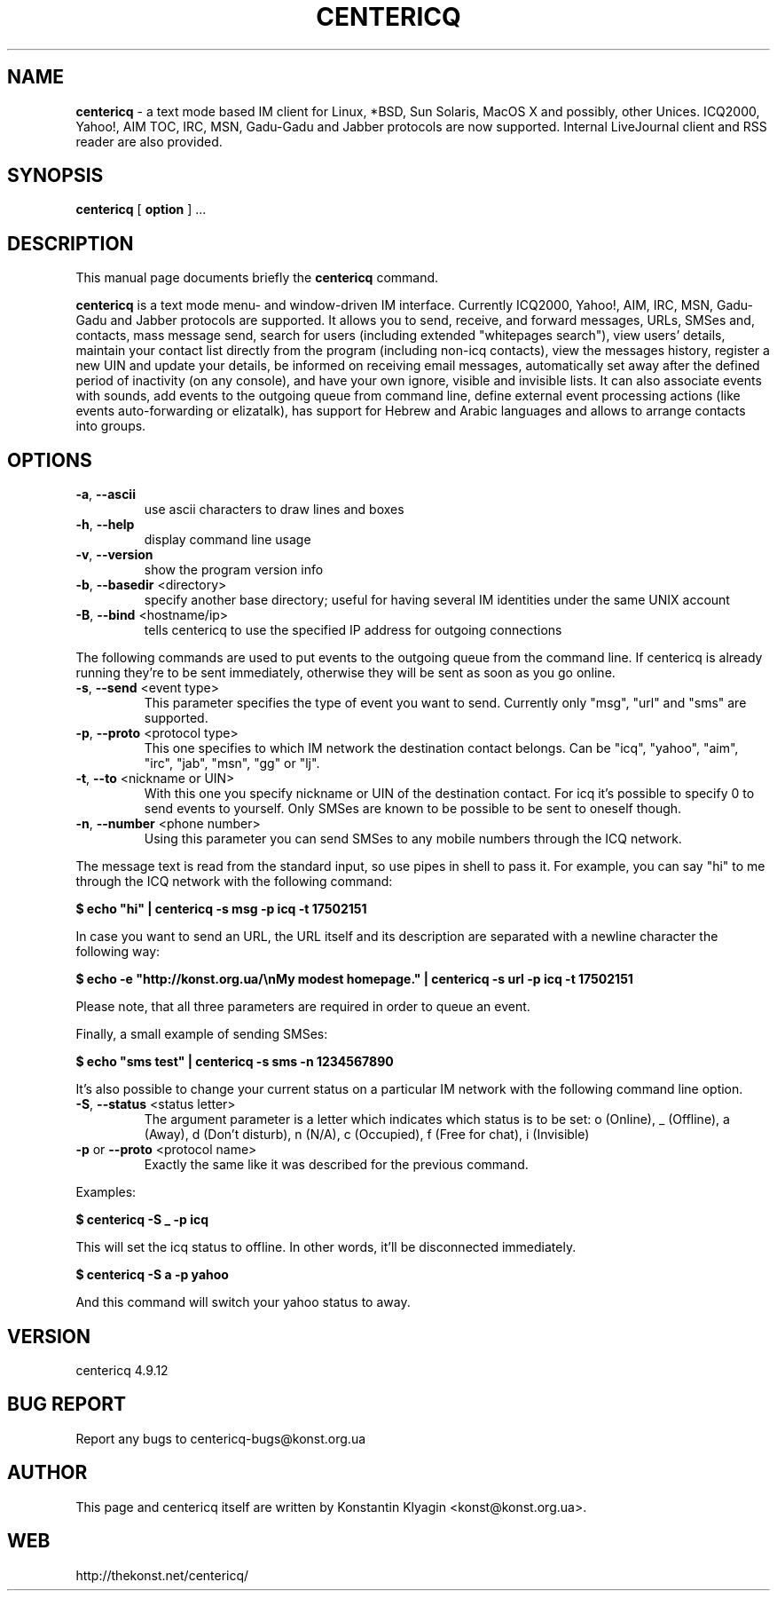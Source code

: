 .TH CENTERICQ 1 "August 21, 2003"

.SH NAME
\fBcentericq\fP \- a text mode based IM client for Linux, *BSD, Sun
Solaris, MacOS X and possibly, other Unices. ICQ2000, Yahoo!, AIM TOC,
IRC, MSN, Gadu-Gadu and Jabber protocols are now supported. Internal
LiveJournal client and RSS reader are also provided.

.SH SYNOPSIS
.B "centericq "
[
.B option
] ...

.SH DESCRIPTION
This manual page documents briefly the
.B centericq
command.
.PP
\fBcentericq\fP is a text mode menu- and window-driven IM interface.
Currently ICQ2000, Yahoo!, AIM, IRC, MSN, Gadu-Gadu and Jabber protocols
are supported. It allows you to send, receive, and forward messages,
URLs, SMSes and, contacts, mass message send, search for users
(including extended "whitepages search"), view users' details, maintain
your contact list directly from the program (including non-icq
contacts), view the messages history, register a new UIN and update your
details, be informed on receiving email messages, automatically set away
after the defined period of inactivity (on any console), and have your
own ignore, visible and invisible lists. It can also associate events
with sounds, add events to the outgoing queue from command line, define
external event processing actions (like events auto-forwarding or
elizatalk), has support for Hebrew and Arabic languages and allows to
arrange contacts into groups.

.SH OPTIONS
.TP
\fB\-a\fR, \fB\-\-ascii\fR
use ascii characters to draw lines and boxes
.TP
\fB\-h\fR, \fB\-\-help\fR
display command line usage
.TP
\fB\-v\fR, \fB\-\-version\fR
show the program version info
.TP
\fB\-b\fR, \fB\-\-basedir\fR <directory>
specify another base directory; useful for having several IM identities
under the same UNIX account
.TP
\fB\-B\fR, \fB\-\-bind\fR <hostname/ip>
tells centericq to use the specified IP address for outgoing connections

.PP

The following commands are used to put events to the outgoing queue from
the command line. If centericq is already running they're to be sent
immediately, otherwise they will be sent as soon as you go online.


.TP
\fB\-s\fR, \fB\-\-send\fR <event type>
This parameter specifies the type of event you want to send.
Currently only "msg", "url" and "sms" are supported.
.TP
\fB\-p\fR, \fB\-\-proto\fR <protocol type>
This one specifies to which IM network the destination contact
belongs. Can be "icq", "yahoo", "aim", "irc", "jab", "msn", "gg" or "lj".
.TP
\fB\-t\fR, \fB\-\-to\fR <nickname or UIN>
With this one you specify nickname or UIN of the
destination contact. For icq it's possible to specify 0 to send
events to yourself. Only SMSes are known to be possible to be sent
to oneself though.
.TP
\fB\-n\fR, \fB\-\-number\fR <phone number>
Using this parameter you can send SMSes to any mobile numbers
through the ICQ network.

.PP

The message text is read from the standard input, so use pipes in shell
to pass it. For example, you can say "hi" to me through the ICQ network
with the following command:

    \fB$ echo "hi" | centericq -s msg -p icq -t 17502151\fR

In case you want to send an URL, the URL itself and its description are
separated with a newline character the following way:

    \fB$ echo -e "http://konst.org.ua/\\nMy modest homepage." \
    | centericq -s url -p icq -t 17502151\fR

Please note, that all three parameters are required in order to queue an
event.

Finally, a small example of sending SMSes:

    \fB$ echo "sms test" | centericq -s sms -n 1234567890\fR

.PP


It's also possible to change your current status on a particular IM
network with the following command line option.

.TP
\fB\-S\fR, \fB\-\-status\fR <status letter>
The argument parameter is a letter which indicates which status is
to be set: o (Online), _ (Offline), a (Away), d (Don't disturb), n (N/A),
c (Occupied), f (Free for chat), i (Invisible)
.TP
\fB\-p\fR or \fB\-\-proto\fR <protocol name>
Exactly the same like it was described for the previous command.

.PP


Examples:

    \fB$ centericq -S _ -p icq\fR

This will set the icq status to offline. In other words, it'll be
disconnected immediately.

    \fB$ centericq -S a -p yahoo\fR

And this command will switch your yahoo status to away.


.SH VERSION
centericq 4.9.12

.SH BUG REPORT
Report any bugs to centericq-bugs@konst.org.ua

.SH AUTHOR
This page and centericq itself are written by Konstantin Klyagin
<konst@konst.org.ua>.

.SH WEB
http://thekonst.net/centericq/
